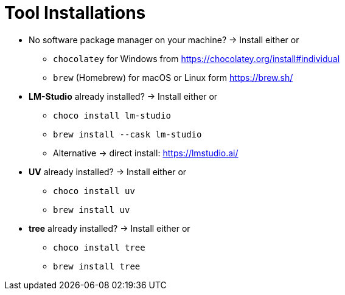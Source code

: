 = Tool Installations

* No software package manager on your machine?
-> Install either or
- `chocolatey` for Windows from https://chocolatey.org/install#individual
- `brew` (Homebrew) for macOS or Linux form https://brew.sh/

* *LM-Studio* already installed?
-> Install either or

- `choco install lm-studio`
- `brew install --cask lm-studio`
- Alternative -> direct install: https://lmstudio.ai/

* *UV* already installed?
-> Install either or
- `choco install uv`
- `brew install uv`

* *tree* already installed?
-> Install either or
- `choco install tree`
- `brew install tree`

